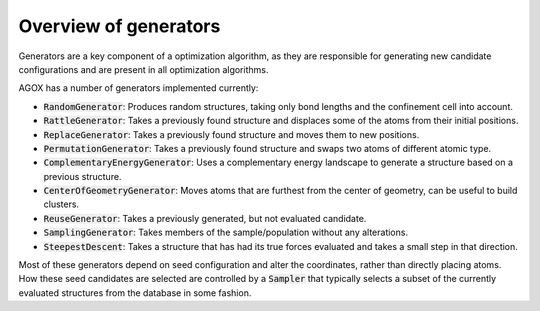 Overview of generators
========================

Generators are a key component of a optimization algorithm, as they are 
responsible for generating new candidate configurations and are present 
in all optimization algorithms. 

AGOX has a number of generators implemented currently: 

*  :code:`RandomGenerator`: Produces random structures, taking only bond lengths and the confinement cell into account. 

*  :code:`RattleGenerator`: Takes a previously found structure and displaces some of the atoms from their initial positions.

*  :code:`ReplaceGenerator`: Takes a previously found structure and moves them to new positions. 

*  :code:`PermutationGenerator`: Takes a previously found structure and swaps two atoms of different atomic type. 

*  :code:`ComplementaryEnergyGenerator`: Uses a complementary energy landscape to generate a structure based on a previous structure. 

*  :code:`CenterOfGeometryGenerator`: Moves atoms that are furthest from the center of geometry, can be useful to build clusters. 

*  :code:`ReuseGenerator`: Takes a previously generated, but not evaluated candidate. 

*  :code:`SamplingGenerator`: Takes members of the sample/population without any alterations. 

*  :code:`SteepestDescent`: Takes a structure that has had its true forces evaluated and takes a small step in that direction. 


Most of these generators depend on seed configuration and alter the coordinates, rather than directly placing atoms. 
How these seed candidates are selected are controlled by a :code:`Sampler` that typically selects a 
subset of the currently evaluated structures from the database in some fashion. 
